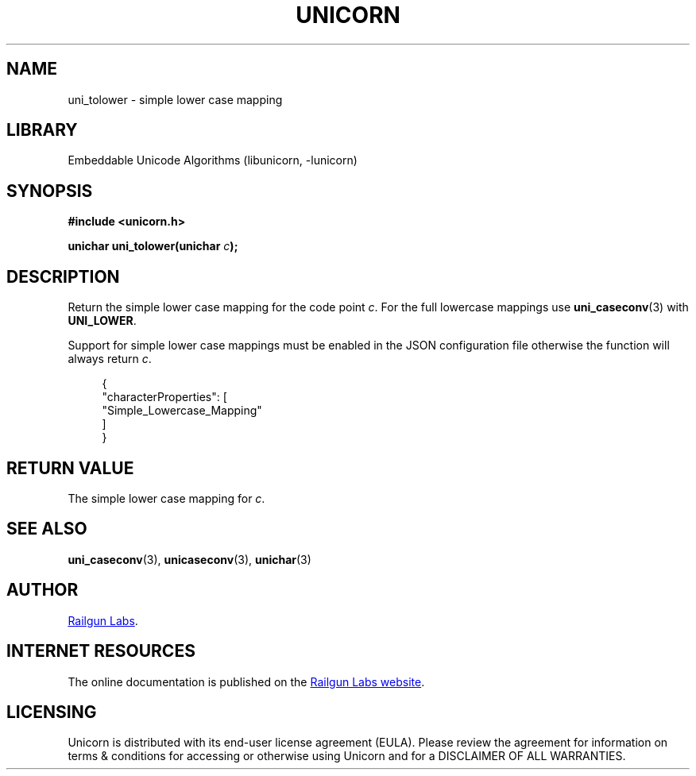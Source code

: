 .TH "UNICORN" "3" "Jan 19th 2025" "Unicorn 1.0.3"
.SH NAME
uni_tolower \- simple lower case mapping
.SH LIBRARY
Embeddable Unicode Algorithms (libunicorn, -lunicorn)
.SH SYNOPSIS
.nf
.B #include <unicorn.h>
.PP
.BI "unichar uni_tolower(unichar " c ");"
.fi
.SH DESCRIPTION
Return the simple lower case mapping for the code point \f[I]c\f[R].
For the full lowercase mappings use \f[B]uni_caseconv\f[R](3) with \f[B]UNI_LOWER\f[R].
.PP
Support for simple lower case mappings must be enabled in the JSON configuration file otherwise the function will always return \f[I]c\f[R].
.PP
.in +4n
.EX
{
    "characterProperties": [
        "Simple_Lowercase_Mapping"
    ]
}
.EE
.in
.SH RETURN VALUE
The simple lower case mapping for \f[I]c\f[R].
.SH SEE ALSO
.BR uni_caseconv (3),
.BR unicaseconv (3),
.BR unichar (3)
.SH AUTHOR
.UR https://railgunlabs.com
Railgun Labs
.UE .
.SH INTERNET RESOURCES
The online documentation is published on the
.UR https://railgunlabs.com/unicorn
Railgun Labs website
.UE .
.SH LICENSING
Unicorn is distributed with its end-user license agreement (EULA).
Please review the agreement for information on terms & conditions for accessing or otherwise using Unicorn and for a DISCLAIMER OF ALL WARRANTIES.
